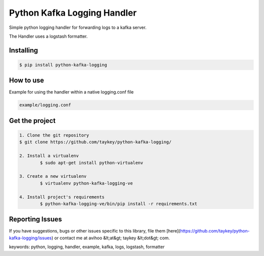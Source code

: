 ===============================
Python Kafka Logging Handler
===============================

Simple python logging handler for forwarding logs to a kafka server.

The Handler uses a logstash formatter.


Installing
==========

.. code-block:: shell

	$ pip install python-kafka-logging


How to use 
==========
Example for using the handler within a native logging.conf file

.. code-block:: shell

	example/logging.conf
   


Get the project
===============

.. code-block:: shell

	1. Clone the git repository
    	$ git clone https://github.com/taykey/python-kafka-logging/

	2. Install a virtualenv
		$ sudo apt-get install python-virtualenv

	3. Create a new virtualenv
		$ virtualenv python-kafka-logging-ve

	4. Install project's requirements
		$ python-kafka-logging-ve/bin/pip install -r requirements.txt



Reporting Issues
================
If you have suggestions, bugs or other issues specific to this library, file them [here](https://github.com/taykey/python-kafka-logging/issues) or contact me at avihoo &lt;at&gt; taykey &lt;dot&gt; com.



keywords: python, logging, handler, example, kafka, logs, logstash, formatter

